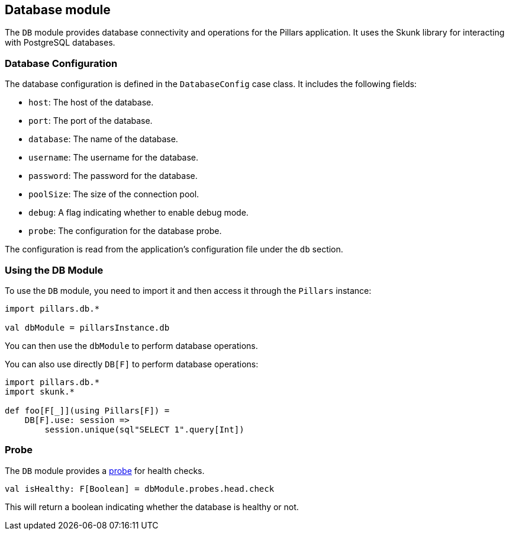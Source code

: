 == Database module
:project-name: Pillars
:author: {project-name} Team
:toc: preamble
:icons: font
:jbake-type: page
:jbake-title: Database Module
:jbake-status: published
ifndef::imagesdir[]
:imagesdir: ../../images
endif::imagesdir[]
ifndef::projectRootDir[]
:projectRootDir: ../../../../../..
endif::projectRootDir[]

The `DB` module provides database connectivity and operations for the Pillars application.
It uses the Skunk library for interacting with PostgreSQL databases.

=== Database Configuration

The database configuration is defined in the `DatabaseConfig` case class.
It includes the following fields:

* `host`: The host of the database.
* `port`: The port of the database.
* `database`: The name of the database.
* `username`: The username for the database.
* `password`: The password for the database.
* `poolSize`: The size of the connection pool.
* `debug`: A flag indicating whether to enable debug mode.
* `probe`: The configuration for the database probe.

The configuration is read from the application's configuration file under the `db` section.

=== Using the DB Module

To use the `DB` module, you need to import it and then access it through the `Pillars` instance:

[source,scala,linenums]
--
import pillars.db.*

val dbModule = pillarsInstance.db
--

You can then use the `dbModule` to perform database operations.

You can also use directly `DB[F]` to perform database operations:

[source,scala,linenums]
--
import pillars.db.*
import skunk.*

def foo[F[_]](using Pillars[F]) =
    DB[F].use: session =>
        session.unique(sql"SELECT 1".query[Int])
--

=== Probe

The `DB` module provides a xref:../20_features/30_probes.adoc[probe] for health checks.

[source,scala,linenums,role="data-noescape"]
--
val isHealthy: F[Boolean] = dbModule.probes.head.check
--

This will return a boolean indicating whether the database is healthy or not.

